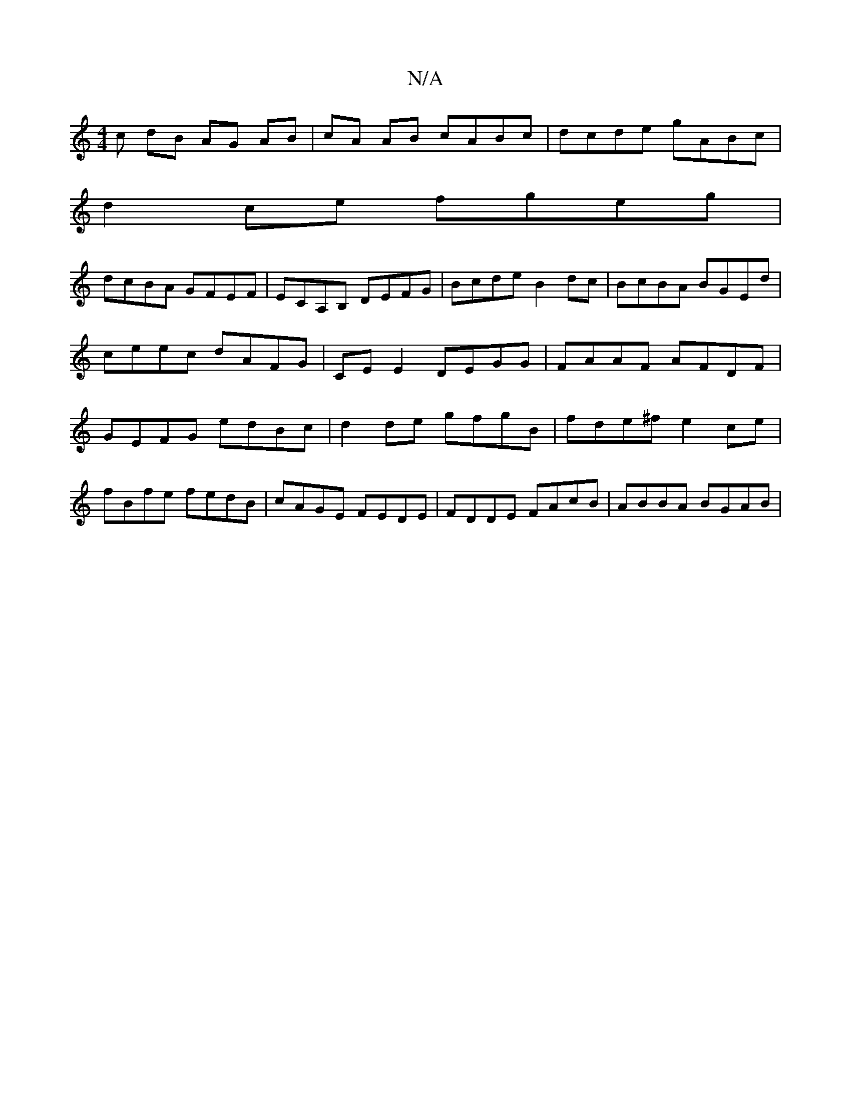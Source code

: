 X:1
T:N/A
M:4/4
R:N/A
K:Cmajor
/c dB AG AB|cA AB cABc|dcde gABc|
d2ce fgeg|
dcBA GFEF|ECA,B, DEFG|Bcde B2 dc|BcBA BGEd|ceec dAFG|CE E2 DEGG|FAAF AFDF| GEFG edBc|d2 de gfgB|fde^f e2ce|
fBfe fedB | cAGE FEDE | FDDE FAcB | ABBA BGAB |